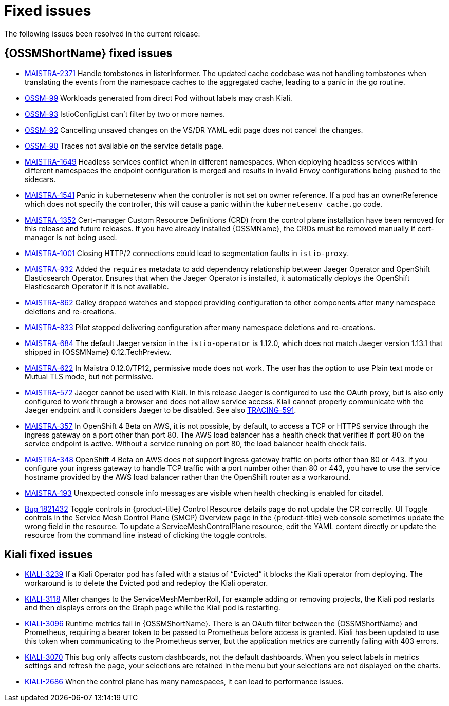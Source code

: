 ////
Module included in the following assemblies:
* service_mesh/v1x/servicemesh-release-notes.adoc
////

[id="ossm-rn-fixed-issues-1x_{context}"]
= Fixed issues

////
Provide the following info for each issue if possible:
*Consequence* - What user action or situation would make this problem appear (If you have the foo option enabled and did x)? What did the customer experience as a result of the issue? What was the symptom?
*Cause* - Why did this happen?
*Fix* - What did we change to fix the problem?
*Result* - How has the behavior changed as a result? Try to avoid “It is fixed” or “The issue is resolved” or “The error no longer presents”.
////

The following issues been resolved in the current release:

[id="ossm-rn-fixed-issues-ossm_{context}"]
== {OSSMShortName} fixed issues

* link:https://issues.redhat.com/browse/MAISTRA-2371[MAISTRA-2371] Handle tombstones in listerInformer. The updated cache codebase was not handling tombstones when translating the events from the namespace caches to the aggregated cache, leading to a panic in the go routine.

* link:https://issues.jboss.org/browse/OSSM-99[OSSM-99] Workloads generated from direct Pod without labels may crash Kiali.

* link:https://issues.jboss.org/browse/OSSM-93[OSSM-93] IstioConfigList can't filter by two or more names.

* link:https://issues.jboss.org/browse/OSSM-92[OSSM-92] Cancelling unsaved changes on the VS/DR YAML edit page does not cancel the changes.

* link:https://issues.jboss.org/browse/OSSM-90[OSSM-90] Traces not available on the service details page.

[id="ossm-rn-fixed-issues-maistra_{context}"]
* link:https://issues.redhat.com/projects/MAISTRA/issues/MAISTRA-1649[MAISTRA-1649] Headless services conflict when in different namespaces. When deploying headless services within different namespaces the endpoint configuration is merged and results in invalid Envoy configurations being pushed to the sidecars.

* link:https://issues.redhat.com/browse/MAISTRA-1541[MAISTRA-1541] Panic in kubernetesenv when the controller is not set on owner reference. If a pod has an ownerReference which does not specify the controller, this will cause a panic within the `kubernetesenv cache.go` code.

* link:https://issues.redhat.com/browse/MAISTRA-1352[MAISTRA-1352] Cert-manager Custom Resource Definitions (CRD) from the control plane installation have been removed for this release and future releases. If you have already installed {OSSMName}, the CRDs must be removed manually if cert-manager is not being used.

* link:https://issues.jboss.org/browse/MAISTRA-1001[MAISTRA-1001] Closing HTTP/2 connections could lead to segmentation faults in `istio-proxy`.

* link:https://issues.jboss.org/browse/MAISTRA-932[MAISTRA-932] Added the `requires` metadata to add dependency relationship between Jaeger Operator and OpenShift Elasticsearch Operator. Ensures that when the Jaeger Operator is installed, it automatically deploys the OpenShift Elasticsearch Operator if it is not available.

* link:https://issues.jboss.org/browse/MAISTRA-862[MAISTRA-862] Galley dropped watches and stopped providing configuration to other components after many namespace deletions and re-creations.

* link:https://issues.jboss.org/browse/MAISTRA-833[MAISTRA-833] Pilot stopped delivering configuration after many namespace deletions and re-creations.

* link:https://issues.jboss.org/browse/MAISTRA-684[MAISTRA-684] The default Jaeger version in the `istio-operator` is 1.12.0, which does not match Jaeger version 1.13.1 that shipped in {OSSMName} 0.12.TechPreview.

* link:https://issues.jboss.org/browse/MAISTRA-622[MAISTRA-622] In Maistra 0.12.0/TP12, permissive mode does not work. The user has the option to use Plain text mode or Mutual TLS mode, but not permissive.

* link:https://issues.jboss.org/browse/MAISTRA-572[MAISTRA-572] Jaeger cannot be used with Kiali. In this release Jaeger is configured to use the OAuth proxy, but is also only configured to work through a browser and does not allow service access. Kiali cannot properly communicate with the Jaeger endpoint and it considers Jaeger to be disabled. See also link:https://issues.jboss.org/browse/TRACING-591[TRACING-591].

* link:https://issues.jboss.org/browse/MAISTRA-357[MAISTRA-357] In OpenShift 4 Beta on AWS, it is not possible, by default, to access a TCP or HTTPS service through the ingress gateway on a port other than port 80. The AWS load balancer has a health check that verifies if port 80 on the service endpoint is active. Without a service running on port 80, the load balancer health check fails.

* link:https://issues.jboss.org/browse/MAISTRA-348[MAISTRA-348] OpenShift 4 Beta on AWS does not support ingress gateway traffic on ports other than 80 or 443.  If you configure your ingress gateway to handle TCP traffic with a port number other than 80 or 443, you have to use the service hostname provided by the AWS load balancer rather than the OpenShift router as a workaround.

* link:https://issues.jboss.org/browse/MAISTRA-193[MAISTRA-193] Unexpected console info messages are visible when health checking is enabled for citadel.

* link:https://bugzilla.redhat.com/show_bug.cgi?id=1821432[Bug 1821432] Toggle controls in {product-title} Control Resource details page do not update the CR correctly. UI Toggle controls in the Service Mesh Control Plane (SMCP) Overview page in the {product-title} web console sometimes update the wrong field in the resource. To update a ServiceMeshControlPlane resource, edit the YAML content directly or update the resource from the command line instead of clicking the toggle controls.

[id="ossm-rn-fixed-issues-kiali_{context}"]
== Kiali fixed issues

* link:https://issues.jboss.org/browse/KIALI-3239[KIALI-3239] If a Kiali Operator pod has failed with a status of “Evicted” it blocks the Kiali operator from deploying. The workaround is to delete the Evicted pod and redeploy the Kiali operator.

* link:https://issues.jboss.org/browse/KIALI-3118[KIALI-3118] After changes to the ServiceMeshMemberRoll, for example adding or removing projects, the Kiali pod restarts and then displays errors on the Graph page while the Kiali pod is restarting.

* link:https://issues.jboss.org/browse/KIALI-3096[KIALI-3096] Runtime metrics fail in {OSSMShortName}. There is an OAuth filter between the {OSSMShortName} and Prometheus, requiring a bearer token to be passed to Prometheus before access is granted. Kiali has been updated to use this token when communicating to the Prometheus server, but the application metrics are currently failing with 403 errors.

* link:https://issues.jboss.org/browse/KIALI-3070[KIALI-3070] This bug only affects custom dashboards, not the default dashboards. When you select labels in metrics settings and refresh the page, your selections are retained in the menu but your selections are not displayed on the charts.

* link:https://github.com/kiali/kiali/issues/1603[KIALI-2686] When the control plane has many namespaces, it can lead to performance issues.
